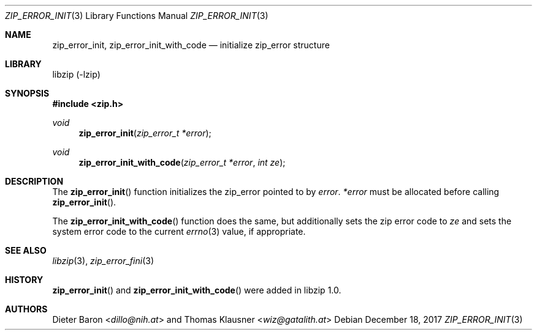 .\" zip_error_init.mdoc -- initialize zip_error
.\" Copyright (C) 2014-2017 Dieter Baron and Thomas Klausner
.\"
.\" This file is part of libzip, a library to manipulate ZIP archives.
.\" The authors can be contacted at <info@libzip.org>
.\"
.\" Redistribution and use in source and binary forms, with or without
.\" modification, are permitted provided that the following conditions
.\" are met:
.\" 1. Redistributions of source code must retain the above copyright
.\"    notice, this list of conditions and the following disclaimer.
.\" 2. Redistributions in binary form must reproduce the above copyright
.\"    notice, this list of conditions and the following disclaimer in
.\"    the documentation and/or other materials provided with the
.\"    distribution.
.\" 3. The names of the authors may not be used to endorse or promote
.\"    products derived from this software without specific prior
.\"    written permission.
.\"
.\" THIS SOFTWARE IS PROVIDED BY THE AUTHORS ``AS IS'' AND ANY EXPRESS
.\" OR IMPLIED WARRANTIES, INCLUDING, BUT NOT LIMITED TO, THE IMPLIED
.\" WARRANTIES OF MERCHANTABILITY AND FITNESS FOR A PARTICULAR PURPOSE
.\" ARE DISCLAIMED.  IN NO EVENT SHALL THE AUTHORS BE LIABLE FOR ANY
.\" DIRECT, INDIRECT, INCIDENTAL, SPECIAL, EXEMPLARY, OR CONSEQUENTIAL
.\" DAMAGES (INCLUDING, BUT NOT LIMITED TO, PROCUREMENT OF SUBSTITUTE
.\" GOODS OR SERVICES; LOSS OF USE, DATA, OR PROFITS; OR BUSINESS
.\" INTERRUPTION) HOWEVER CAUSED AND ON ANY THEORY OF LIABILITY, WHETHER
.\" IN CONTRACT, STRICT LIABILITY, OR TORT (INCLUDING NEGLIGENCE OR
.\" OTHERWISE) ARISING IN ANY WAY OUT OF THE USE OF THIS SOFTWARE, EVEN
.\" IF ADVISED OF THE POSSIBILITY OF SUCH DAMAGE.
.\"
.Dd December 18, 2017
.Dt ZIP_ERROR_INIT 3
.Os
.Sh NAME
.Nm zip_error_init ,
.Nm zip_error_init_with_code
.Nd initialize zip_error structure
.Sh LIBRARY
libzip (-lzip)
.Sh SYNOPSIS
.In zip.h
.Ft void
.Fn zip_error_init "zip_error_t *error"
.Ft void
.Fn zip_error_init_with_code "zip_error_t *error" "int ze"
.Sh DESCRIPTION
The
.Fn zip_error_init
function initializes the zip_error pointed to by
.Ar error .
.Ar *error
must be allocated before calling
.Fn zip_error_init .
.Pp
The
.Fn zip_error_init_with_code
function does the same, but additionally sets the zip error code to
.Ar ze
and sets the system error code to the current
.Xr errno 3
value, if appropriate.
.\" TODO: describe when you would need to call this at all
.Sh SEE ALSO
.Xr libzip 3 ,
.Xr zip_error_fini 3
.Sh HISTORY
.Fn zip_error_init
and
.Fn zip_error_init_with_code
were added in libzip 1.0.
.Sh AUTHORS
.An -nosplit
.An Dieter Baron Aq Mt dillo@nih.at
and
.An Thomas Klausner Aq Mt wiz@gatalith.at

